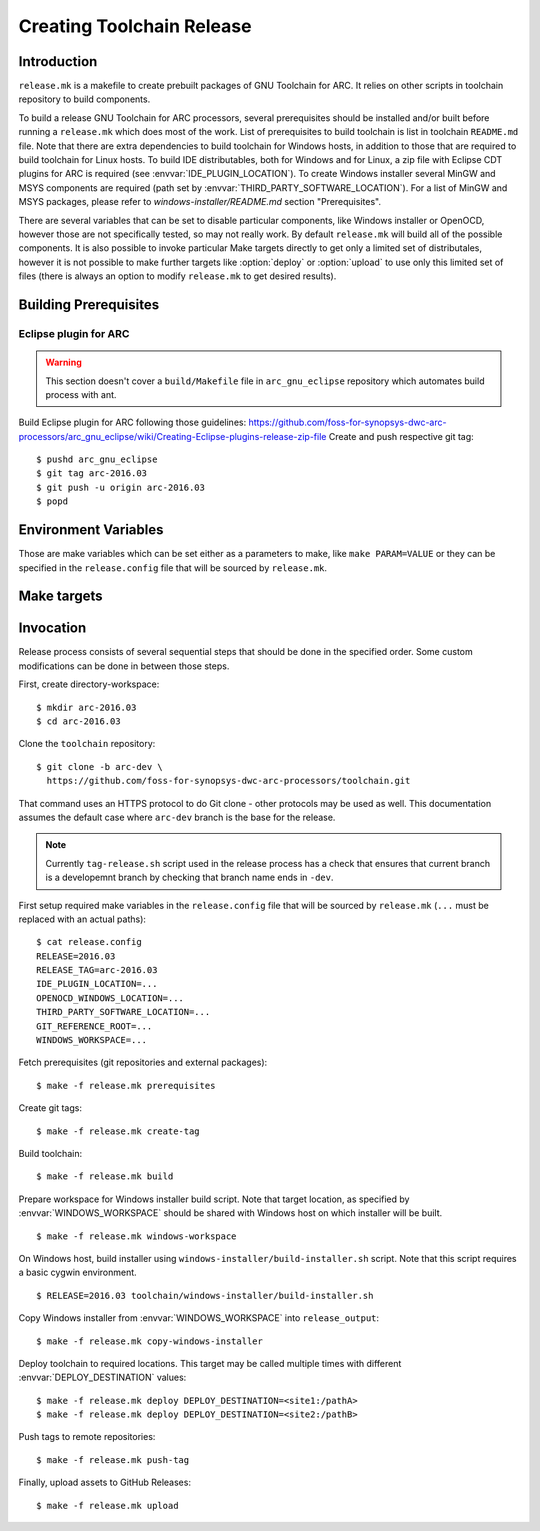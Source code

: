 Creating Toolchain Release
==========================


Introduction
------------

``release.mk`` is a makefile to create prebuilt packages of GNU Toolchain for
ARC. It relies on other scripts in toolchain repository to build components.

To build a release GNU Toolchain for ARC processors, several prerequisites
should be installed and/or built before running a ``release.mk`` which does most
of the work. List of prerequisites to build toolchain is list in toolchain
``README.md`` file. Note that there are extra dependencies to build toolchain
for Windows hosts, in addition to those that are required to build toolchain for
Linux hosts. To build IDE distributables, both for Windows and for Linux, a zip
file with Eclipse CDT plugins for ARC is required (see
:envvar:`IDE_PLUGIN_LOCATION`). To create Windows installer several MinGW and
MSYS components are required (path set by
:envvar:`THIRD_PARTY_SOFTWARE_LOCATION`). For a list of MinGW and MSYS packages,
please refer to `windows-installer/README.md` section "Prerequisites".

There are several variables that can be set to disable particular components,
like Windows installer or OpenOCD, however those are not specifically tested, so
may not really work. By default ``release.mk`` will build all of the possible
components.  It is also possible to invoke particular Make targets directly to
get only a limited set of distributales, however it is not possible to make
further targets like :option:`deploy` or :option:`upload` to use only this
limited set of files (there is always an option to modify ``release.mk`` to get
desired results).


Building Prerequisites
----------------------

Eclipse plugin for ARC
^^^^^^^^^^^^^^^^^^^^^^

.. warning:: This section doesn't cover a ``build/Makefile`` file in
   ``arc_gnu_eclipse`` repository which automates build process with ant.

Build Eclipse plugin for ARC following those guidelines:
https://github.com/foss-for-synopsys-dwc-arc-processors/arc_gnu_eclipse/wiki/Creating-Eclipse-plugins-release-zip-file
Create and push respective git tag::

    $ pushd arc_gnu_eclipse
    $ git tag arc-2016.03
    $ git push -u origin arc-2016.03
    $ popd


Environment Variables
---------------------

Those are make variables which can be set either as a parameters to make, like
``make PARAM=VALUE`` or they can be specified in the ``release.config`` file
that will be sourced by ``release.mk``.

.. envvar:: CONFIG_STATIC_TOOLCHAIN

   Whether to build toolchain linked dynamically or statically. Note this
   affects the toolchain executable files, not the target libraries.

   Possible values
      ``y`` and ``n``
   Default value
      ``n``

.. envvar:: DEPLOY_DESTINATION

   Where to copy release distributables. Location is in format
   ``[hostname:]/path``. A directory named ``$(RELEASE_TAG:arc-%=%)`` will be
   created in the target path and will contain all deploy artifacts. So for
   ``RELEASE_TAG = arc-2016.03-alpha1`` directory will be ``2016.03-alpha1``, while
   for ``RELEASE_TAG = arc-2016.03`` it will be ``2016.03``.

.. envvar:: ENABLE_IDE

   Whether to build and upload IDE distributable package.  Note that build
   script for Windows installer always assumes presence of IDE, therefore it is
   not possible to build it when this option is ``n``.

   Possible values
      ``y`` and ``n``
   Default value
      ``y``

.. envvar:: ENABLE_OPENOCD

   Whether to build and upload OpenOCD distributable package for Linux. IDE
   targets will not work if OpenOCD is disabled. Therefore if this is ``n``,
   then :envvar:``ENABLE_IDE`` and :envvar:`ENABLE_WINDOWS_INSTALLER`` also must
   be ``n``.

   Possible values:
      ``y`` and ``n``

   Default value:
      ``y``

.. envvar:: ENABLE_OPENOCD_WIN

   Whether to build and upload OpenOCD for Windows. This target currently
   depends on :envvar:`ENABLE_OPENOCD`, which causes source code to be cloned
   for OpenOCD. OpenOCD for Windows build will download and build libusb library
   and is a prerequisite for IDE for Windows build.

   Possible values
      ``y`` and ``n``
   Default value
      ``y``


.. envvar:: ENABLE_WINDOWS_INSTALLER

   Whether to build and upload Windows installer for toolchain and IDE. While
   building of installer can be also skipped simply by not invoking respective
   make targets, installer files still will be in the list of files that should
   be deployed and uploaded to GitHub, therefore this variable should be set to
   ``n`` for installer to be completely skipped. This variable also disables
   build of the toolchain for Windows as well.

   Possible values
      ``y`` and ``n``
   Default value
      ``y``

.. envvar:: GIT_REFERENCE_ROOT

   Root location of existing source tree with all toolchain components Git
   repositories. Those repositorie swill be used as a reference when cloning
   source tree - this reduces time to clone and disk space consumed. Note that
   all of the components must exist in reference root, otherwise clone will
   fail.

.. envvar:: IDE_PLUGIN_LOCATION

   Location of ARC plugin for Eclipse. This must be a directory and plugin file
   must have a name ``arc_gnu_${RELEASE}_ide_plugin.zip``. File will be copied
   with rsync therefore location may be prefixed with hostname separated by
   semicolon, as in ``host:/path``.


.. envvar:: LIBUSB_VERSION

   Version of Libusb used for OpenOCD build for Windows.

   Default value
      1.0.20


.. envvar:: OPENOCD_WINDOWS_LOCATION

   Location of OpenOCD build for Windows. Similar to
   :envvar:`IDE_PLUGIN_LOCATION` that must be a directory with name of format
   ``arc_gnu_${RELEASE}_opencd_win_install``.

.. envvar:: RELEASE

   Specifies toolchain release. Can be any string, for example 2016.03,
   2015.12, etc.

.. envvar:: RELEASE_NAME

   Name of the release, for example "GNU Toolchain for ARC Processors, 2016.03".

.. envvar:: RELEASE_TAG

   Git tag for this release. Tag is used literaly and can be for example,
   arc-2016.03-alpha1. Note that in Synopsys release candidates are created to
   become release, therefore for 2016.03 RC1 value of :envvar:`RELEASE` is
   ``2016.03``, while value of :envvar:`RELEASE_TAG` is ``arc-2016.03-rc1``.

.. envvar:: THIRD_PARTY_SOFTWARE_LOCATION

   Location of 3rd party software, namely Java Runtime Environment (JRE) and
   Eclipse tarballs.


.. envvar:: WINDOWS_TRIPLET

   Triplet of MinGW toolchain to do a cross-build of toolchain for Windows.

   Default value
      i686-w64-mingw32


.. envvar:: WINDOWS_WORKSPACE

   Path to a directory that is present on build host and is also somehow
   available on a Windows host where Windows installer will be built. Basic
   scenario is when this location is on the Linux hosts, shared via Samba/CIFS
   and mounted on Windows host. Note that on Windows path to this directory,
   should be as short as possible , because Eclipse contains very long file
   names, while old NSIS uses ancient Windows APIs, which are pretty limited in
   the maximum file length. As a result build might fail due to too long path,
   if :envvar`WINDOWS_LOCATION` is too long on Windows host.


Make targets
------------

.. option:: build

   Build all distributable components that can be built on RHEL hosts. The
   only components that are not built by this target are:

   * OpenOCD for Windows - (has to be built on Ubuntu
   * ARC plugins for Eclipse - built by external job
   * Windows installer - created on Windows hosts. This tasks would depend on
     toolchain created by :option:`build` target.

   This target is affected by :envvar:`RELEASE`.

.. option:: copy-windows-installer

   Copy Windows installer, created by ``windows-installer/build-installer.sh``
   from :envvar:`WINDOWS_WORKSPACE` to ``release_output`` directory.

.. option:: create-tag

   Create Git tags for released components. Required environment variables:
   :envvar:`RELEASE`, :envvar:`RELEASE_NAME`. OpenOCD must have a branch named
   ``arc-0.9-dev-${RELEASE}``.

.. option:: deploy

   Deploy build artifacts to remote locations. It deploys same files as those
   that are released, and a few extra ones (like Windows toolchain tarballs).
   This target just copies deploy artifacts to location specified by
   :envvar:`DEPLOY_DESTINATION`. This target depends on
   :envvar:`DEPLOY_DESTINATION` and on :envvar:`WINDOWS_WORKSPACE`.

.. option:: distclean

   Remove all cloned sources as well as build artifacts.

.. option:: prerequisites

   Clone sources of toolchain components from GitHub. Copy external components
   from specified locations. Is affected by following environment variables:
   :envvar:`RELEASE`, :envvar:`GIT_REFERENCE_ROOT` (optional),
   :envvar:`IDE_PLUGIN_LOCATION`, :envvar:`OPENOCD_WINDOWS_LOCATION`,
   :envvar:`THIRD_PARTY_SOFTWARE_LOCATION`.

.. option:: push-tag

   Push Git tags to GitHub.

.. option:: upload

   Upload release distributables to GitHub Releases. A new GitHub "Release" is
   created and bound to the Git tag specified in :envvar:`RELEASE_TAG`. This
   target also depends on :envvar:`RELEASE_NAME` to specify name of release on
   GitHub.

.. option:: windows-workspace

   Create a workspace to run ``windows-installer/build-installer.sh`` script.
   Location of workspace is specified with :envvar:`WINDOWS_WORKSPACE`.
   ``build-installer.sh`` script will create an installer in the workspace
   directory. To copy installer from workspace to ``release_output`` use
   :option:`copy-windows-installer`.


Invocation
----------

Release process consists of several sequential steps that should be done in the
specified order. Some custom modifications can be done in between those steps.

First, create directory-workspace::

    $ mkdir arc-2016.03
    $ cd arc-2016.03

Clone the ``toolchain`` repository::

    $ git clone -b arc-dev \
      https://github.com/foss-for-synopsys-dwc-arc-processors/toolchain.git

That command uses an HTTPS protocol to do Git clone - other protocols may be
used as well. This documentation assumes the default case where ``arc-dev``
branch is the base for the release.

.. note::
   Currently ``tag-release.sh`` script used in the release process has a check
   that ensures that current branch is a developemnt branch by checking that
   branch name ends in ``-dev``.

First setup required make variables in the ``release.config`` file that will be
sourced by ``release.mk`` (``...`` must be replaced with an actual paths)::

    $ cat release.config
    RELEASE=2016.03
    RELEASE_TAG=arc-2016.03
    IDE_PLUGIN_LOCATION=...
    OPENOCD_WINDOWS_LOCATION=...
    THIRD_PARTY_SOFTWARE_LOCATION=...
    GIT_REFERENCE_ROOT=...
    WINDOWS_WORKSPACE=...

Fetch prerequisites (git repositories and external packages)::

    $ make -f release.mk prerequisites

Create git tags::

    $ make -f release.mk create-tag

Build toolchain::

    $ make -f release.mk build

Prepare workspace for Windows installer build script. Note that target
location, as specified by :envvar:`WINDOWS_WORKSPACE` should be shared with
Windows host on which installer will be built. ::

    $ make -f release.mk windows-workspace

On Windows host, build installer using ``windows-installer/build-installer.sh``
script. Note that this script requires a basic cygwin environment. ::

    $ RELEASE=2016.03 toolchain/windows-installer/build-installer.sh

Copy Windows installer from :envvar:`WINDOWS_WORKSPACE` into
``release_output``::

    $ make -f release.mk copy-windows-installer

Deploy toolchain to required locations. This target may be called multiple
times with different :envvar:`DEPLOY_DESTINATION` values::

    $ make -f release.mk deploy DEPLOY_DESTINATION=<site1:/pathA>
    $ make -f release.mk deploy DEPLOY_DESTINATION=<site2:/pathB>

Push tags to remote repositories::

    $ make -f release.mk push-tag

Finally, upload assets to GitHub Releases::

    $ make -f release.mk upload

.. vim: set tw=80 expandtab sts=3 sw=3 ts=3: 
